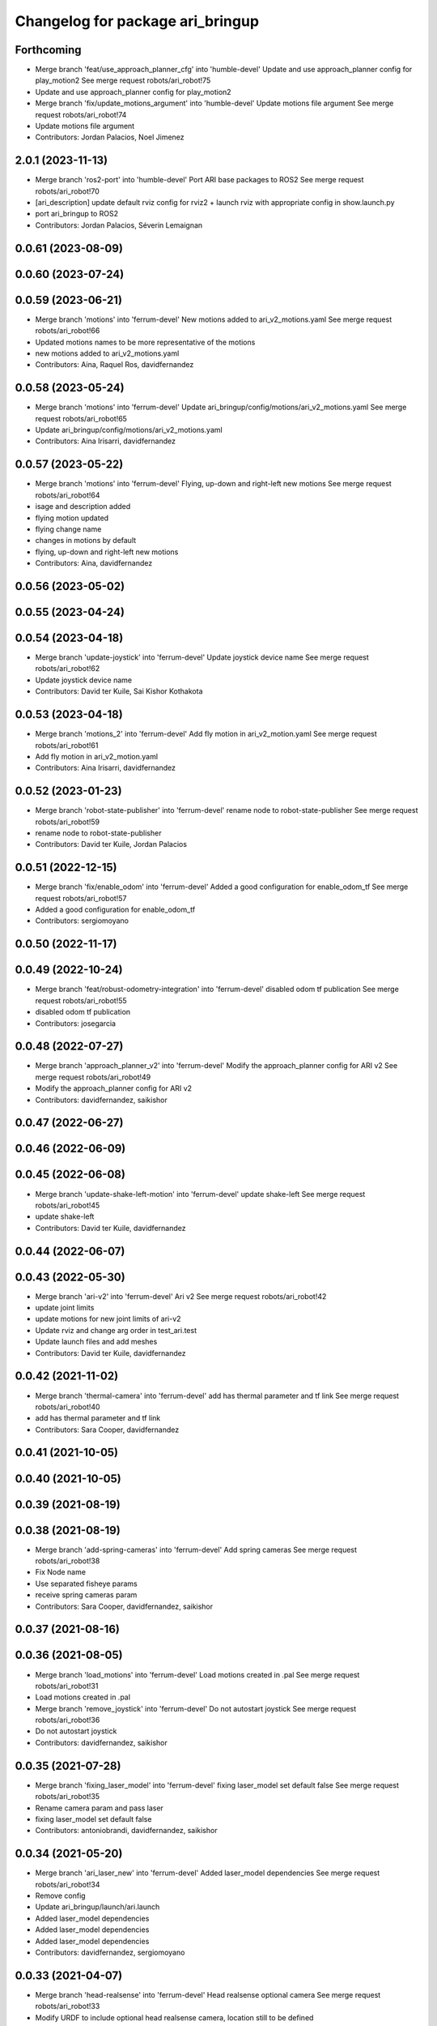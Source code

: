 ^^^^^^^^^^^^^^^^^^^^^^^^^^^^^^^^^
Changelog for package ari_bringup
^^^^^^^^^^^^^^^^^^^^^^^^^^^^^^^^^

Forthcoming
-----------
* Merge branch 'feat/use_approach_planner_cfg' into 'humble-devel'
  Update and use approach_planner config for play_motion2
  See merge request robots/ari_robot!75
* Update and use approach_planner config for play_motion2
* Merge branch 'fix/update_motions_argument' into 'humble-devel'
  Update motions file argument
  See merge request robots/ari_robot!74
* Update motions file argument
* Contributors: Jordan Palacios, Noel Jimenez

2.0.1 (2023-11-13)
------------------
* Merge branch 'ros2-port' into 'humble-devel'
  Port ARI base packages to ROS2
  See merge request robots/ari_robot!70
* [ari_description] update default rviz config for rviz2
  + launch rviz with appropriate config in show.launch.py
* port ari_bringup to ROS2
* Contributors: Jordan Palacios, Séverin Lemaignan

0.0.61 (2023-08-09)
-------------------

0.0.60 (2023-07-24)
-------------------

0.0.59 (2023-06-21)
-------------------
* Merge branch 'motions' into 'ferrum-devel'
  New motions added to ari_v2_motions.yaml
  See merge request robots/ari_robot!66
* Updated motions names to be more representative of the motions
* new motions added to ari_v2_motions.yaml
* Contributors: Aina, Raquel Ros, davidfernandez

0.0.58 (2023-05-24)
-------------------
* Merge branch 'motions' into 'ferrum-devel'
  Update ari_bringup/config/motions/ari_v2_motions.yaml
  See merge request robots/ari_robot!65
* Update ari_bringup/config/motions/ari_v2_motions.yaml
* Contributors: Aina Irisarri, davidfernandez

0.0.57 (2023-05-22)
-------------------
* Merge branch 'motions' into 'ferrum-devel'
  Flying, up-down and right-left new motions
  See merge request robots/ari_robot!64
* isage and description added
* flying motion updated
* flying change name
* changes in motions by default
* flying, up-down and right-left new motions
* Contributors: Aina, davidfernandez

0.0.56 (2023-05-02)
-------------------

0.0.55 (2023-04-24)
-------------------

0.0.54 (2023-04-18)
-------------------
* Merge branch 'update-joystick' into 'ferrum-devel'
  Update joystick device name
  See merge request robots/ari_robot!62
* Update joystick device name
* Contributors: David ter Kuile, Sai Kishor Kothakota

0.0.53 (2023-04-18)
-------------------
* Merge branch 'motions_2' into 'ferrum-devel'
  Add fly motion in ari_v2_motion.yaml
  See merge request robots/ari_robot!61
* Add fly motion in ari_v2_motion.yaml
* Contributors: Aina Irisarri, davidfernandez

0.0.52 (2023-01-23)
-------------------
* Merge branch 'robot-state-publisher' into 'ferrum-devel'
  rename node to robot-state-publisher
  See merge request robots/ari_robot!59
* rename node to robot-state-publisher
* Contributors: David ter Kuile, Jordan Palacios

0.0.51 (2022-12-15)
-------------------
* Merge branch 'fix/enable_odom' into 'ferrum-devel'
  Added a good configuration for enable_odom_tf
  See merge request robots/ari_robot!57
* Added a good configuration for enable_odom_tf
* Contributors: sergiomoyano

0.0.50 (2022-11-17)
-------------------

0.0.49 (2022-10-24)
-------------------
* Merge branch 'feat/robust-odometry-integration' into 'ferrum-devel'
  disabled odom tf publication
  See merge request robots/ari_robot!55
* disabled odom tf publication
* Contributors: josegarcia

0.0.48 (2022-07-27)
-------------------
* Merge branch 'approach_planner_v2' into 'ferrum-devel'
  Modify the approach_planner config for ARI v2
  See merge request robots/ari_robot!49
* Modify the approach_planner config for ARI v2
* Contributors: davidfernandez, saikishor

0.0.47 (2022-06-27)
-------------------

0.0.46 (2022-06-09)
-------------------

0.0.45 (2022-06-08)
-------------------
* Merge branch 'update-shake-left-motion' into 'ferrum-devel'
  update shake-left
  See merge request robots/ari_robot!45
* update shake-left
* Contributors: David ter Kuile, davidfernandez

0.0.44 (2022-06-07)
-------------------

0.0.43 (2022-05-30)
-------------------
* Merge branch 'ari-v2' into 'ferrum-devel'
  Ari v2
  See merge request robots/ari_robot!42
* update joint limits
* update motions for new joint limits of ari-v2
* Update rviz and change arg order in test_ari.test
* Update launch files and add meshes
* Contributors: David ter Kuile, davidfernandez

0.0.42 (2021-11-02)
-------------------
* Merge branch 'thermal-camera' into 'ferrum-devel'
  add has thermal parameter and tf link
  See merge request robots/ari_robot!40
* add has thermal parameter and tf link
* Contributors: Sara Cooper, davidfernandez

0.0.41 (2021-10-05)
-------------------

0.0.40 (2021-10-05)
-------------------

0.0.39 (2021-08-19)
-------------------

0.0.38 (2021-08-19)
-------------------
* Merge branch 'add-spring-cameras' into 'ferrum-devel'
  Add spring cameras
  See merge request robots/ari_robot!38
* Fix Node name
* Use separated fisheye params
* receive spring cameras param
* Contributors: Sara Cooper, davidfernandez, saikishor

0.0.37 (2021-08-16)
-------------------

0.0.36 (2021-08-05)
-------------------
* Merge branch 'load_motions' into 'ferrum-devel'
  Load motions created in .pal
  See merge request robots/ari_robot!31
* Load motions created in .pal
* Merge branch 'remove_joystick' into 'ferrum-devel'
  Do not autostart joystick
  See merge request robots/ari_robot!36
* Do not autostart joystick
* Contributors: davidfernandez, saikishor

0.0.35 (2021-07-28)
-------------------
* Merge branch 'fixing_laser_model' into 'ferrum-devel'
  fixing laser_model set default false
  See merge request robots/ari_robot!35
* Rename camera param and pass laser
* fixing laser_model set default false
* Contributors: antoniobrandi, davidfernandez, saikishor

0.0.34 (2021-05-20)
-------------------
* Merge branch 'ari_laser_new' into 'ferrum-devel'
  Added laser_model dependencies
  See merge request robots/ari_robot!34
* Remove config
* Update ari_bringup/launch/ari.launch
* Added laser_model dependencies
* Added laser_model dependencies
* Added laser_model dependencies
* Contributors: davidfernandez, sergiomoyano

0.0.33 (2021-04-07)
-------------------
* Merge branch 'head-realsense' into 'ferrum-devel'
  Head realsense optional camera
  See merge request robots/ari_robot!33
* Modify URDF to include optional head realsense camera, location still to be defined
* Contributors: Sara Cooper, davidfernandez

0.0.32 (2021-03-16)
-------------------

0.0.31 (2020-11-09)
-------------------

0.0.30 (2020-10-05)
-------------------
* Merge branch 'show_left_motion' into 'ferrum-devel'
  tune arm_right_2_joint in show_left motion
  See merge request robots/ari_robot!27
* replicate show_left motion values on show_right motion
* tune arm_right_2_joint in show_left motion
* Contributors: YueErro, victor

0.0.29 (2020-09-21)
-------------------

0.0.28 (2020-08-31)
-------------------

0.0.27 (2020-08-17)
-------------------

0.0.26 (2020-08-17)
-------------------

0.0.25 (2020-07-30)
-------------------

0.0.24 (2020-07-16)
-------------------
* Fix load of mobile base controller
* Contributors: Victor Lopez

0.0.23 (2020-07-14)
-------------------
* Update ari rviz config
* Contributors: Victor Lopez

0.0.22 (2020-07-10)
-------------------
* Fix error using multiplier_dir variable
* Contributors: Victor Lopez

0.0.21 (2020-07-10)
-------------------
* Integrate ari_wheel_controller_configuration
* Contributors: Victor Lopez

0.0.20 (2020-06-16)
-------------------
* Remap joystick diagnostics
  We don't want them on main topic since we don't use joystick
* Contributors: Victor Lopez

0.0.19 (2020-06-16)
-------------------
* Do throttle inside qr detector
* Contributors: Victor Lopez

0.0.18 (2020-05-29)
-------------------

0.0.17 (2020-05-19)
-------------------

0.0.16 (2020-03-24)
-------------------
* Merge branch 'actuated_hand_fix' into 'ferrum-devel'
  Actuated hand fix
  See merge request robots/ari_robot!20
* Separate both end effectors
* Add parameter for end_effector
* Contributors: davidfernandez

0.0.15 (2020-03-17)
-------------------
* Merge branch 'cleaned-up-ari-robot' into 'ferrum-devel'
  Clean up ari robot package
  See merge request robots/ari_robot!18
* Clean up ari robot package
* Contributors: alessandrodifava, saracooper

0.0.14 (2020-02-12)
-------------------

0.0.13 (2020-02-04)
-------------------

0.0.12 (2020-01-22)
-------------------

0.0.11 (2020-01-14)
-------------------
* Fix head front camera topic name
* Contributors: Victor Lopez

0.0.10 (2020-01-09)
-------------------

0.0.9 (2020-01-07)
------------------

0.0.8 (2019-12-17)
------------------

0.0.7 (2019-12-10)
------------------
* Merge branch 'qr_detector' into 'master'
  added qr detector application launch
  See merge request robots/ari_robot!7
* added qr detector application launch
* Contributors: Sai Kishor Kothakota, Victor Lopez

0.0.6 (2019-12-10)
------------------

0.0.5 (2019-12-03)
------------------

0.0.4 (2019-11-15)
------------------

0.0.3 (2019-11-14)
------------------
* Merge branch 'ari_moveit' into 'master'
  Ari moveit
  See merge request robots/ari_robot!1
* Add motions
* added play_motion launch and moveit_config dependency
* Contributors: Jordan Palacios, Sai Kishor Kothakota, davidfernandez

0.0.2 (2019-11-08)
------------------
* Remove dynamixel node
* Merge branch 'master' of gitlab:robots/ari_robot
* Contributors: Victor Lopez, alessandrodifava

0.0.1 (2019-11-06)
------------------
* Added also the right arm and tuned the config files for the arms
* Added the head limit and the microphone urdf
* Fixed bugs and added the camera launch in the bringup and the microphone urdf
* Fixed bugs and parameters
* Created the bringup and the controller configuration and added the t265 camera to the back of the torso
* Contributors: alessandrodifava
